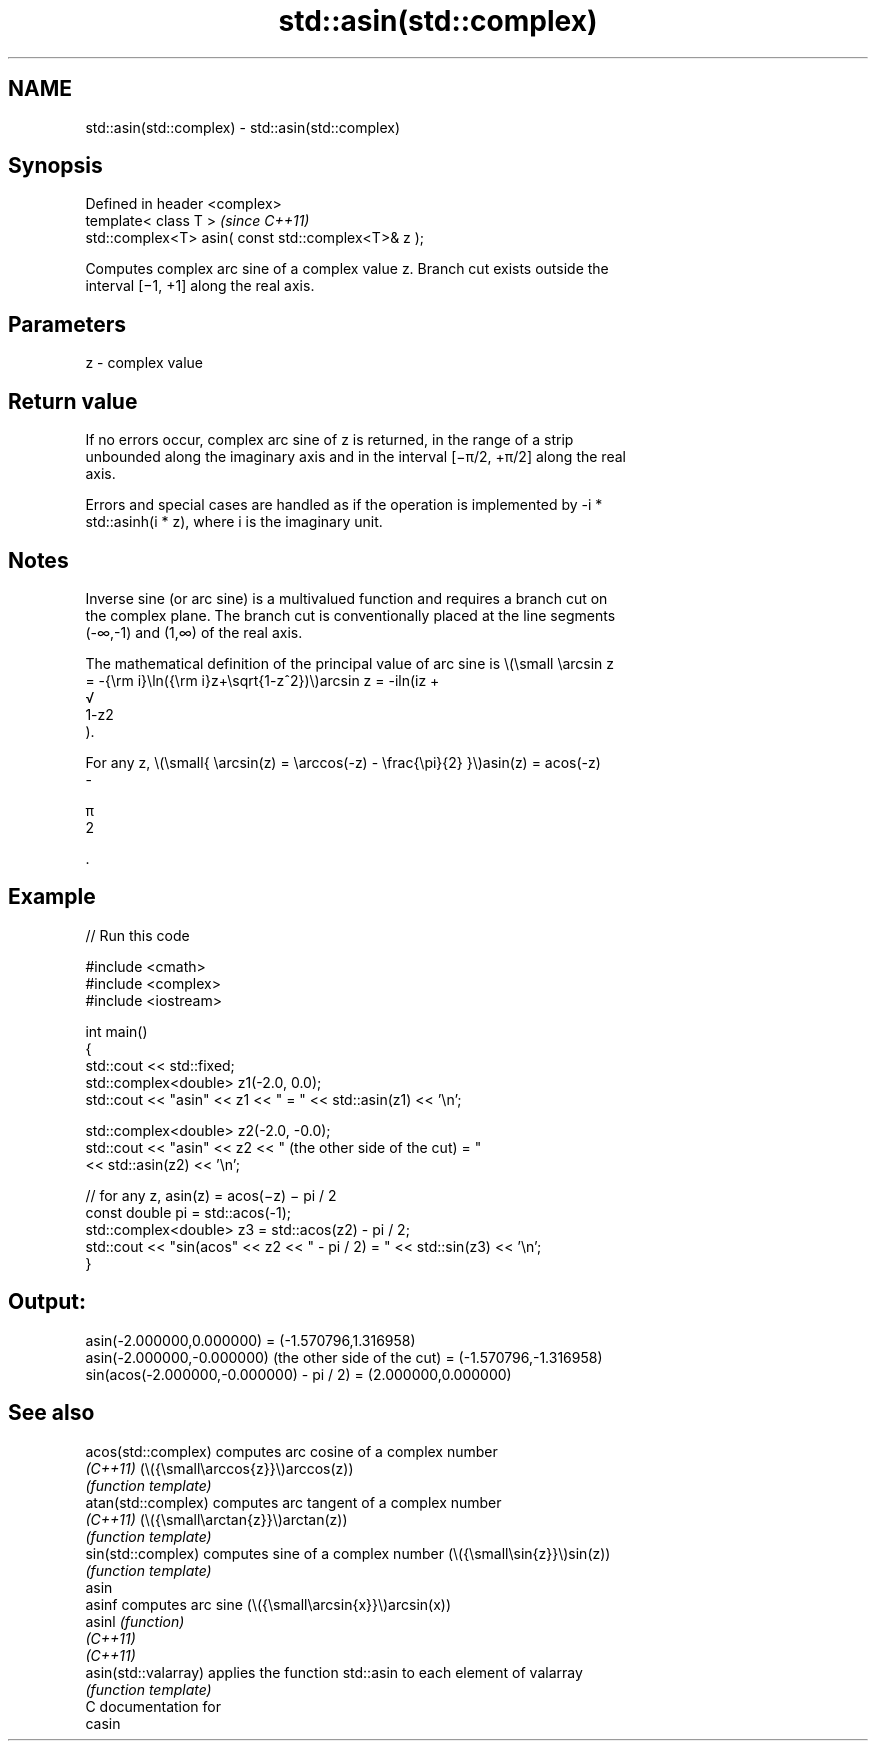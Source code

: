 .TH std::asin(std::complex) 3 "2024.06.10" "http://cppreference.com" "C++ Standard Libary"
.SH NAME
std::asin(std::complex) \- std::asin(std::complex)

.SH Synopsis
   Defined in header <complex>
   template< class T >                                \fI(since C++11)\fP
   std::complex<T> asin( const std::complex<T>& z );

   Computes complex arc sine of a complex value z. Branch cut exists outside the
   interval [−1, +1] along the real axis.

.SH Parameters

   z - complex value

.SH Return value

   If no errors occur, complex arc sine of z is returned, in the range of a strip
   unbounded along the imaginary axis and in the interval [−π/2, +π/2] along the real
   axis.

   Errors and special cases are handled as if the operation is implemented by -i *
   std::asinh(i * z), where i is the imaginary unit.

.SH Notes

   Inverse sine (or arc sine) is a multivalued function and requires a branch cut on
   the complex plane. The branch cut is conventionally placed at the line segments
   (-∞,-1) and (1,∞) of the real axis.

   The mathematical definition of the principal value of arc sine is \\(\\small \\arcsin z
   = -{\\rm i}\\ln({\\rm i}z+\\sqrt{1-z^2})\\)arcsin z = -iln(iz +
   √
   1-z2
   ).

   For any z, \\(\\small{ \\arcsin(z) = \\arccos(-z) - \\frac{\\pi}{2} }\\)asin(z) = acos(-z)
   -

   π
   2

   .

.SH Example


// Run this code

 #include <cmath>
 #include <complex>
 #include <iostream>

 int main()
 {
     std::cout << std::fixed;
     std::complex<double> z1(-2.0, 0.0);
     std::cout << "asin" << z1 << " = " << std::asin(z1) << '\\n';

     std::complex<double> z2(-2.0, -0.0);
     std::cout << "asin" << z2 << " (the other side of the cut) = "
               << std::asin(z2) << '\\n';

     // for any z, asin(z) = acos(−z) − pi / 2
     const double pi = std::acos(-1);
     std::complex<double> z3 = std::acos(z2) - pi / 2;
     std::cout << "sin(acos" << z2 << " - pi / 2) = " << std::sin(z3) << '\\n';
 }

.SH Output:

 asin(-2.000000,0.000000) = (-1.570796,1.316958)
 asin(-2.000000,-0.000000) (the other side of the cut) = (-1.570796,-1.316958)
 sin(acos(-2.000000,-0.000000) - pi / 2) = (2.000000,0.000000)

.SH See also

   acos(std::complex)  computes arc cosine of a complex number
   \fI(C++11)\fP             (\\({\\small\\arccos{z}}\\)arccos(z))
                       \fI(function template)\fP
   atan(std::complex)  computes arc tangent of a complex number
   \fI(C++11)\fP             (\\({\\small\\arctan{z}}\\)arctan(z))
                       \fI(function template)\fP
   sin(std::complex)   computes sine of a complex number (\\({\\small\\sin{z}}\\)sin(z))
                       \fI(function template)\fP
   asin
   asinf               computes arc sine (\\({\\small\\arcsin{x}}\\)arcsin(x))
   asinl               \fI(function)\fP
   \fI(C++11)\fP
   \fI(C++11)\fP
   asin(std::valarray) applies the function std::asin to each element of valarray
                       \fI(function template)\fP
   C documentation for
   casin
